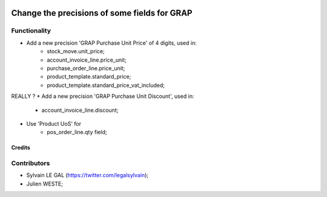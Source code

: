 .. image:: https://img.shields.io/badge/licence-AGPL--3-blue.svg
    :alt: License: AGPL-3

=============================================
Change the precisions of some fields for GRAP
=============================================

Functionality
-------------

* Add a new precision 'GRAP Purchase Unit Price' of 4 digits, used in:
    * stock_move.unit_price;
    * account_invoice_line.price_unit;
    * purchase_order_line.price_unit;
    * product_template.standard_price;
    * product_template.standard_price_vat_included;

REALLY ?
* Add a new precision 'GRAP Purchase Unit Discount', used in:
    * account_invoice_line.discount;

* Use 'Product UoS' for
    * pos_order_line.qty field;


Credits
=======

Contributors
------------

* Sylvain LE GAL (https://twitter.com/legalsylvain);
* Julien WESTE;
